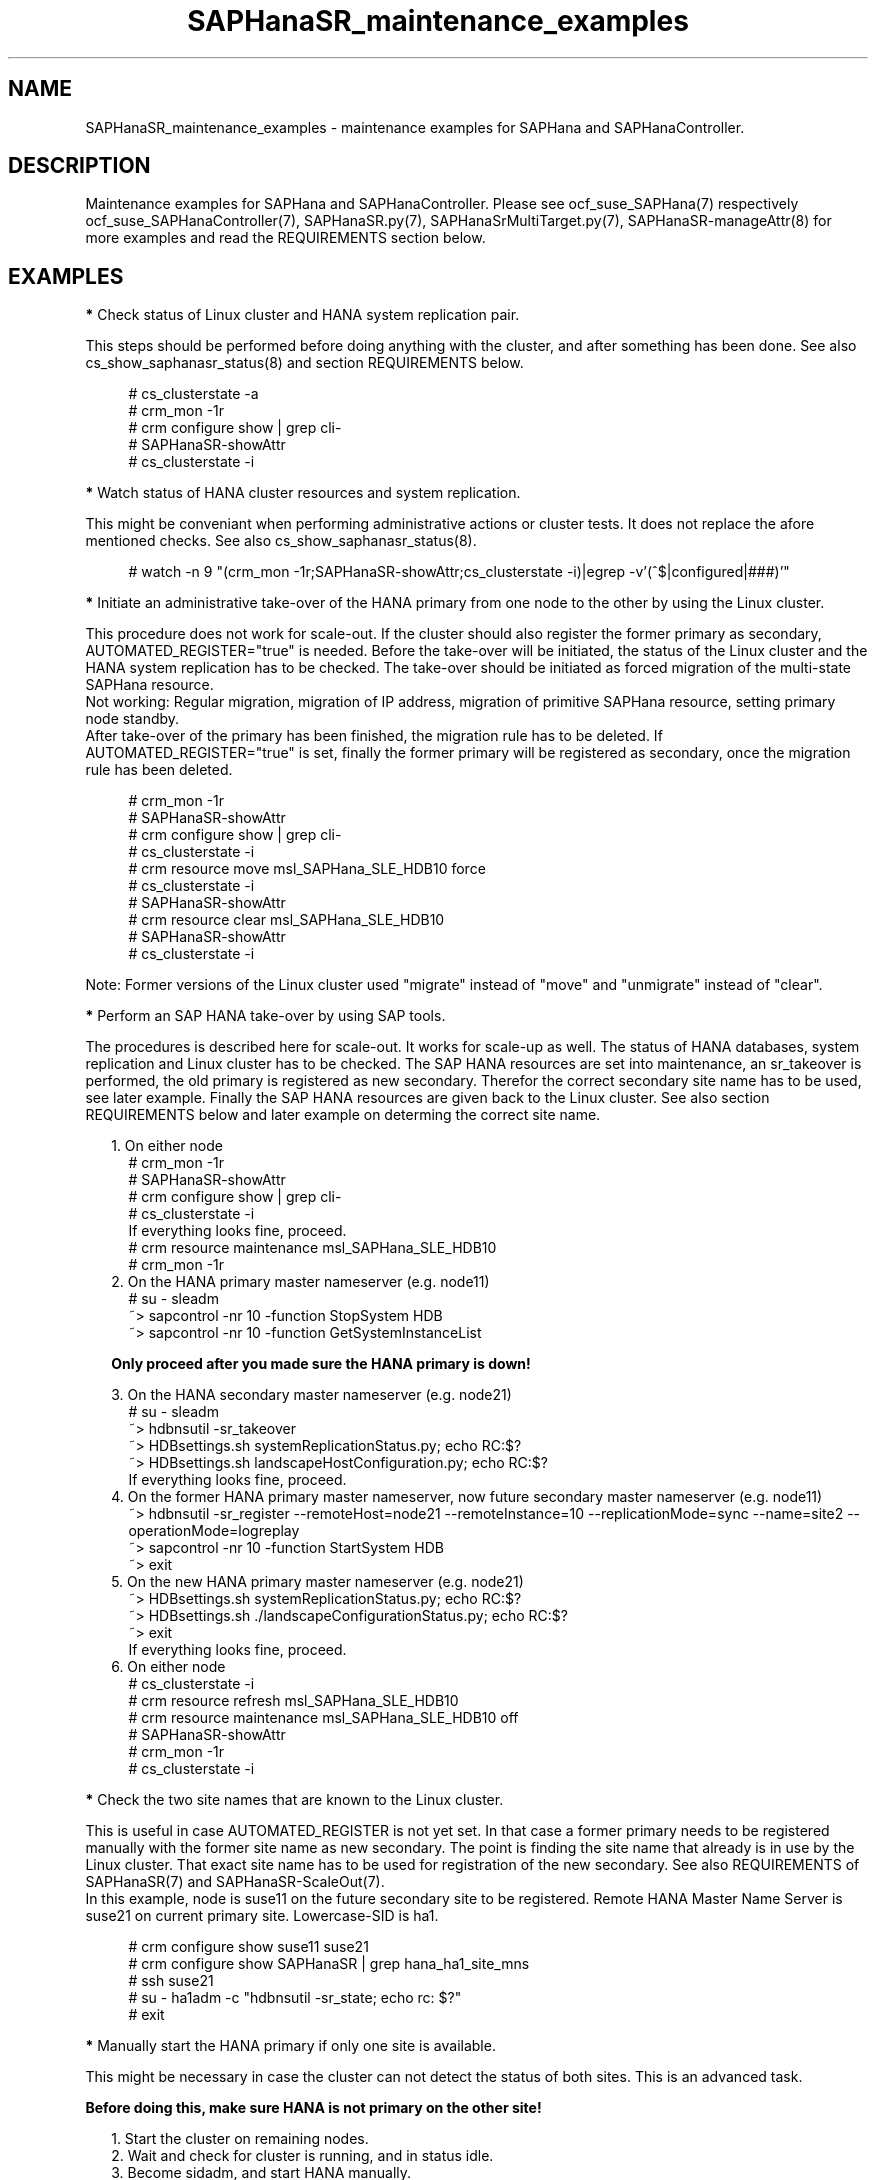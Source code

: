 .\" Version: 0.155.0
.\"
.TH SAPHanaSR_maintenance_examples 7 "21 Jun 2021" "" "SAPHanaSR"
.\"
.SH NAME
SAPHanaSR_maintenance_examples \- maintenance examples for SAPHana and SAPHanaController.
.PP
.\"
.SH DESCRIPTION
.PP
Maintenance examples for SAPHana and SAPHanaController.
Please see ocf_suse_SAPHana(7) respectively ocf_suse_SAPHanaController(7),
SAPHanaSR.py(7), SAPHanaSrMultiTarget.py(7), SAPHanaSR-manageAttr(8)
for more examples and read the REQUIREMENTS section below.
.RE
.PP
.\"
.SH EXAMPLES
.PP
\fB*\fR Check status of Linux cluster and HANA system replication pair.

This steps should be performed before doing anything with the cluster, and
after something has been done. See also cs_show_saphanasr_status(8) and section
REQUIREMENTS below.
.PP
.RS 4 
# cs_clusterstate -a
.br
# crm_mon -1r
.br
# crm configure show | grep cli-
.br
# SAPHanaSR-showAttr
.br
# cs_clusterstate -i
.RE
.PP
\fB*\fR Watch status of HANA cluster resources and system replication.

This might be conveniant when performing administrative actions or cluster tests. It does not replace the afore mentioned checks. See also cs_show_saphanasr_status(8).
.PP
.RS 4
# watch -n 9 "(crm_mon -1r;SAPHanaSR-showAttr;cs_clusterstate -i)|egrep -v'(^$|configured|###)'"
.RE
.PP
\fB*\fR Initiate an administrative take-over of the HANA primary from one node to the other by using the Linux cluster. 

This procedure does not work for scale-out.
If the cluster should also register the former primary as secondary, AUTOMATED_REGISTER="true" is needed. Before the take-over will be initiated, the status of the Linux cluster and the HANA system replication has to be checked. The take-over should be initiated as forced migration of the multi-state SAPHana resource.
.br
Not working: Regular migration, migration of IP address, migration of primitive SAPHana resource, setting primary node standby.
.br
After take-over of the primary has been finished, the migration rule has to be deleted. If AUTOMATED_REGISTER="true" is set, finally the former primary will be registered as secondary, once the migration rule has been deleted.
.PP
.RS 4
# crm_mon -1r
.br
# SAPHanaSR-showAttr
.br
# crm configure show | grep cli-
.br
# cs_clusterstate -i
.br
# crm resource move msl_SAPHana_SLE_HDB10 force
.br
# cs_clusterstate -i
.br
# SAPHanaSR-showAttr
.br
# crm resource clear msl_SAPHana_SLE_HDB10
.br
# SAPHanaSR-showAttr
.br
# cs_clusterstate -i
.RE
.PP
Note: Former versions of the Linux cluster used "migrate" instead of "move" and "unmigrate" instead of "clear".
.PP
\fB*\fR Perform an SAP HANA take-over by using SAP tools. 

The procedures is described here for scale-out. It works for scale-up as well. 
The status of HANA databases, system replication and Linux cluster has to be
checked.
The SAP HANA resources are set into maintenance, an sr_takeover is performed,
the old primary is registered as new secondary.
Therefor the correct secondary site name has to be used, see later example.
Finally the SAP HANA resources are given back to the Linux cluster.
See also section REQUIREMENTS below and later example on determing the correct site name.
.PP
.RS 2
1. On either node
.RE
.RS 4
# crm_mon -1r
.br
# SAPHanaSR-showAttr
.br
# crm configure show | grep cli-
.br
# cs_clusterstate -i
.br
If everything looks fine, proceed.
.br
# crm resource maintenance msl_SAPHana_SLE_HDB10
.br
# crm_mon -1r
.RE
.RS 2
2. On the HANA primary master nameserver (e.g. node11)
.RE
.RS 4
# su - sleadm
.br
~> sapcontrol -nr 10 -function StopSystem HDB
.br
.\" TODO check the below
~> sapcontrol -nr 10 -function GetSystemInstanceList
.RE
.PP
.RS 2
\fBOnly proceed after you made sure the HANA primary is down!\fR
.RE
.PP
.RS 2
3. On the HANA secondary master nameserver (e.g. node21)
.RE
.RS 4
# su - sleadm
.br
~> hdbnsutil -sr_takeover
.br
~> HDBsettings.sh systemReplicationStatus.py; echo RC:$?
.br
~> HDBsettings.sh landscapeHostConfiguration.py; echo RC:$?
.br
If everything looks fine, proceed.
.RE
.RS 2
4. On the former HANA primary master nameserver, now future secondary master nameserver (e.g. node11)
.RE
.RS 4
~> hdbnsutil -sr_register --remoteHost=node21 --remoteInstance=10 --replicationMode=sync
--name=site2 --operationMode=logreplay
.br
~> sapcontrol -nr 10 -function StartSystem HDB
.br
~> exit
.br
.RE
.RS 2
5. On the new HANA primary master nameserver (e.g. node21)
.RE
.RS 4
.br
~> HDBsettings.sh systemReplicationStatus.py; echo RC:$?
.br
~> HDBsettings.sh ./landscapeConfigurationStatus.py; echo RC:$?
.br
~> exit
.br
If everything looks fine, proceed.
.RE
.RS 2
6. On either node
.RE
.RS 4
.br
# cs_clusterstate -i
.br
# crm resource refresh msl_SAPHana_SLE_HDB10
.br
# crm resource maintenance msl_SAPHana_SLE_HDB10 off
.br
# SAPHanaSR-showAttr
.br
# crm_mon -1r
.br
# cs_clusterstate -i
.RE
.PP
\fB*\fR Check the two site names that are known to the Linux cluster. 

This is useful in case AUTOMATED_REGISTER is not yet set. In that case a former  primary needs to be registered manually with the former site name as new secondary. The point is finding the site name that already is in use by the Linux cluster. That exact site name has to be used for registration of the new secondary. See also REQUIREMENTS of SAPHanaSR(7) and SAPHanaSR-ScaleOut(7).
.br
In this example, node is suse11 on the future secondary site to be registered. Remote HANA Master Name Server is suse21 on current primary site. Lowercase-SID is ha1.
.PP
.RS 4
# crm configure show suse11 suse21
.br
# crm configure show SAPHanaSR | grep hana_ha1_site_mns
.br
# ssh suse21
.br
# su - ha1adm -c "hdbnsutil -sr_state; echo rc: $?"
.br
# exit
.RE
.PP
\fB*\fR Manually start the HANA primary if only one site is available.

This might be necessary in case the cluster can not detect the status of both sites.
This is an advanced task.
.PP
\fBBefore doing this, make sure HANA is not primary on the other site!\fR
.PP
.RS 2
1. Start the cluster on remaining nodes.
.br
2. Wait and check for cluster is running, and in status idle.
.br
3. Become sidadm, and start HANA manually.
.br
4. Wait and check for HANA is running.
.br
5. In case the cluster does not promote the HANA to primary, instruct the cluster to migrate the IP address to that node.
.br
6. Wait and check for HANA has been promoted to primary by the cluster.
.br
7. Remove the migration rule from the IP address.
.br
8. Check if cluster is in status idle.
.br
9. You are done, for now.
.br
10. Please bring back the other node and register that HANA as soon as possible. If the HANA primary stays alone for too long, the log area will fill up.
.RE
.PP
.\"
\fB*\fR Overview on maintenance procedure for HANA, the Linux cluster remains running, on pacemaker-1.0.

See also section REQUIREMENTS below.
.PP
.RS 2
1. Check if everything looks fine, see above.
.br
2. Set the Linux cluster into maintenance mode.
.RE
.RS 4
# crm configure property maintenance-mode=true
.RE
.RS 2
3. Perform the HANA maintenance, e.g. update to latest SPS.
.br
4. Set the SAPHanaController m/s resource to unmanaged.
.RE
.RS 4
# crm resource unmanage <m/s-resource>
.RE
.RS 2
5. Set the Linux cluster back into ready mode.
.RE
.RS 4
# crm configure property maintenance-mode=false
.RE
.RS 2
6. Cleanup the SAPHanaController m/s resource.
.RE
.RS 4
# crm resource cleanup <m/s-resource> node <node>
.RE
.RS 2
7. Set the SAPHanaController m/s resource back to managed.
.RE
.RS 4
# crm resource manage <m/s-resource>
.RE
.RS 2
8. Check if everything looks fine, see above.
.RE
.PP
.RE
Note: The YaST module hana_updater does something similar, combined with an
administrative take-over.
.PP
On pacemaker-2.0 respectively do the following. 
.PP
.RS 2
1. Check if everything looks fine, see above.
.br
2. Set the SAPHanaController multi-state resource into maintenance mode.
.RE
.RS 4
# crm resource maintenance msl_SAPHanaCon_SLE_HDB10 on
.RE
.RS 2
3. Perform the HANA maintenance, e.g. update to latest SPS.
.br
4. Tell the cluster to forget about HANA status and to reprobe the resources.
.RE
.RS 4
# crm resource refresh msl_SAPHanaCon_SLE_HDB10
.RE
.RS 2
5. Set the SAPHanaController multi-state resource back to managed.
.RE
.RS 4
# crm resource maintenance msl_SAPHanaCon_SLE_HDB10 off
.RE
.RS 2
6. Remove the meta attribute from CIB, optional.
.RE
.RS 4
# crm resource meta msl_SAPHanaCon_SLE_HDB10 delete maintenance
.RE
.RS 2
7. Check if everything looks fine, see above.
.RE
.PP
The two procedures must not be mixed. If the procedure for pacemaker-1.0 has
been used, left-over maintenance attribute have to be removed from the CIB
before proceeding with the new procedure for pacemaker-2.0.
.PP
\fB*\fR Overview on maintenance procedure for Linux, HANA remains running, on pacemaker-2.0.

See also section REQUIREMENTS below and example on checking status of HANA and cluster above.
.\" TODO details
.PP
.RS 2
1. Check status of Linux cluster and HANA, see above.
.br
2. Set the Linux cluster into maintenance mode, on either node.
.RE
.RS 4
# crm maintenance on
.RE
.RS 2
3. Stop Linux Cluster on all nodes. Make sure to do that on all nodes.
.RE
.RS 3
.\" TODO crm cluster stop?
# systemctl stop pacemaker
.RE
.RS 2
4. Perform Linux maintenance.
.br
5. Start Linux cluster on all nodes. Make sure to do that on all nodes.
.RE
.RS 4
.\" TODO crm cluster start?
# systemctl start pacemaker
.RE
.RS 2
6. Let Linux cluster detect status of HANA resource, on either node.
.RE
.RS 4
# crm resource refresh cln_...
.br
# crm resource refresh msl_...
.RE
.RS 2
7. Set cluster ready for operations, on either node.
.RE
.RS 4
# crm maintenance off
.\" TODO delete property, optional?
.RE
.RS 2
8. Check status of Linux cluster and HANA, see above.
.RE
.PP
\fB*\fR Overview on update procedure for the SAPHanaSR and SAPHanaSR-ScaleOut package.

This procedure can be used to update RAs, HANA HADR provider hook scripts and related tools while HANA and Linux cluster stay online. See also SAPHanaSR-manageAttr(8) for details on reloading the HANA HADR provider.
.PP
.RS 2
1. Check status of Linux cluster and HANA, see above.
.br
2. Set resources SAPHana (or SAPHanaController) and SAPHanaTopology to maintenance.
.br
3. Update RPM on all cluster nodes.
.br
4. Reload HANA HADR provider hook script on both sites.
.br
5. Refresh resources SAPHana (or SAPHanaController) and SAPHanaTopology.
.br 
6. Set resources SAPHana (or SAPHanaController) and SAPHanaTopology from maintenance to managed.
.br
7. Check status of Linux cluster and HANA, see above.
.RE
.PP
\fB*\fR Remove left-over maintenance attribute from overall Linux cluster.

This could be done to avoid confusion caused by different maintenance procedures.
See above overview on maintenance procedures whith running Linux cluster.
Before doing so, check for cluster attribute maintenance-mode="false".
.PP
.RS 4
# SAPHanaSR-showAttr
.br
# crm_attribute --query -t crm_config -n maintenance-mode
.br
# crm_attribute --delete -t crm_config -n maintenance-mode
.br
# SAPHanaSR-showAttr
.RE
.PP
\fB*\fR Remove left-over standby attribute from Linux cluster nodes.

This could be done to avoid confusion caused by different maintenance procedures.
See above overview on maintenance procedures whith running Linux cluster.
Before doing so for all nodes, check for node attribute standby="off" on all nodes.
.PP
.RS 4
# SAPHanaSR-showAttr
.br
# crm_attribute --query -t node -N node1 -n standby
.br
# crm_attribute --delete -t node -N node1 -n standby
.br
# SAPHanaSR-showAttr
.RE
.PP
\fB*\fR Remove left-over maintenance attribute from resource.

This should usually not be needed.
See above overview on maintenance procedures whith running Linux cluster.
.PP
.RS 4
# SAPHanaSR-showAttr
.br
# crm_resource --resource cln_SAPHanaTop_HA1_HDB00 --delete-parameter maintenance --meta
.br
# SAPHanaSR-showAttr
.RE
.PP
\fB*\fR Manually update global site attribute.

In rare cases the global site attribute hana_<sid>_glob_prim or
hana_<sid>_glob_sec is not updated automatically after successful take-over,
while all other attributes are updated correctly. The global site attribute
stays outdated even after the cluster has been idle for a while.
In this case, that site attribute could be updated manually.
Make sure everything else is fine and just the global site attribute has not
been updated. Updating hana_<sid>_glob_sec for SID HA1 with site name VOLKACH:
.PP
.RS 4
# crm configure show SAPHanaSR
.br
# crm_attribute --type crm_config --name hana_ha1_glob_sec --update=VOLKACH
.br
# crm configure show SAPHanaSR
.RE
.PP
\fB*\fR Upgrade scale-out srHook attribute from old-style to multi-target.

As final result of this upgrade, the RAs and hook script are upgraded from
old-style to multi-target. Further the Linux cluster's old-style global srHook
attribute hana_${sid}_glob_srHook is replaced by site-aware attributes
hana_${sid}_site_srHook_${SITE}. New auxiliary attributes are introduced.
The complete procedure and related requirements are described in detail in
manual page SAPHanaSR-manageAttr(8).
.br
The procedure at a glance:
.PP
.RS 2
a. Initially check if everything looks fine.
.br
b. Set Linux cluster resources SAPHanaController and SAPHanaTopology into maintenance.
.br
c. Install multi-target aware SAPHanaSR-ScaleOut package on all nodes.
.br
d. Adapt sudoers permission on all nodes.
.br
e. Replace HANA HADR provider configuration on both sites.
.br
f. Reload HANA HADR provider hook script on both sites.
.br
g. Check Linux cluster and HANA HADR provider for matching defined upgrade entry state.
.br
h. Migrate srHook attribute from old-style to multi-target.
.br
i. Check Linux cluster for matching defined upgrade target state.
.br
j. Set Linux cluster resources SAPHanaController and SAPHanaTopology from maintenance to managed. 
.br
k. Optionally connect third HANA site via system replication outside of the Linux cluster.
.br
l. Finally check if everything looks fine.
.RE
.PP
.\"
.SH FILES
.br
.PP
.\"
.SH REQUIREMENTS
.br
\fB*\fR For the current version of the resource agents that come with the software packages SAPHanaSR and SAPHanaSR-ScaleOut, the support is limited to the scenarios and parameters described in the respective manual pages SAPHanaSR(7) and SAPHanaSR-ScaleOut(7).
.PP
\fB*\fR Be patient. For detecting the overall HANA status, the Linux cluster
needs a certain amount of time, depending on the HANA and the configured
intervalls and timeouts.
.PP
\fB*\fR Before doing anything, always check for the Linux cluster's idle status,
left-over migration constraints, and resource failures as well as the HANA
landscape status, and the HANA SR status.
.PP
\fB*\fR Maintenance attributes for cluster, nodes and resources must not be mixed.
.PP
\fB*\fR The Linux cluster needs to be up and running to allow HA/DR provider events being written into CIB attributes. 
The current HANA SR status might differ from CIB srHook attribute after Linux cluster maintenance.
.PP
\fB*\fR Manually activating an HANA primary, like start of HANA primary or take-over outside
the cluster creates risk of a duplicate-primary situation. The user is responsible for data
integrity, particularly when activating an HANA primary.
.PP
.\"
.SH BUGS
.\" TODO
In case of any problem, please use your favourite SAP support process to open a request for the component BC-OP-LNX-SUSE. Please report any other feedback and suggestions to feedback@suse.com.
.PP
.\"
.SH SEE ALSO
.br
\fBocf_suse_SAPHanaTopology\fP(7) , \fBocf_suse_SAPHana\fP(7) , \fBocf_suse_SAPHanaController\fP(7) ,
\fBSAPHanaSR-monitor\fP(8) , \fBSAPHanaSR-showAttr\fP(8) , \fBSAPHanaSR\fP(7) , \fBSAPHanaSR-ScaleOut\fP(7) , \fBSAPHanaSR-manageAttr\fP(8) ,
\fBcs_clusterstate\fP(8) , \fBcs_show_saphanasr_status\fP(8) ,
\fBcs_wait_for_idle\fP(8) ,
\fBcrm\fP(8) , \fBcrm_simulate\fP(8) , \fBcrm_mon\fP(8) ,  \fBcrm_attribute\fP(8)
.br
https://www.suse.com/products/sles-for-sap/resource-library/sap-best-practices.html ,
.\" TODO https://www.suse.com/media/presentation/TUT90846_towards_zero_downtime%20_how_to_maintain_sap_hana_system_replication_clusters.pdf ,
.br
https://www.suse.com/support/kb/doc/?id=000019253 ,
.br
https://www.suse.com/support/kb/doc/?id=000019207 ,
.br
https://www.suse.com/support/kb/doc/?id=000019142 ,
.br
https://www.suse.com/c/how-to-upgrade-your-suse-sap-hana-cluster-in-an-easy-way/
.br
https://help.sap.com/doc/eb75509ab0fd1014a2c6ba9b6d252832/1.0.12/en-US/SAP_HANA_Administration_Guide_en.pdf
.PP
.\"
.SH AUTHORS
.br
F.Herschel, L.Pinne.
.PP
.\"
.SH COPYRIGHT
(c) 2017-2018 SUSE Linux GmbH, Germany.
.br
(c) 2019-2021 SUSE LLC
.br
This maintenance examples are coming with ABSOLUTELY NO WARRANTY.
.br
For details see the GNU General Public License at
http://www.gnu.org/licenses/gpl.html
.\"
